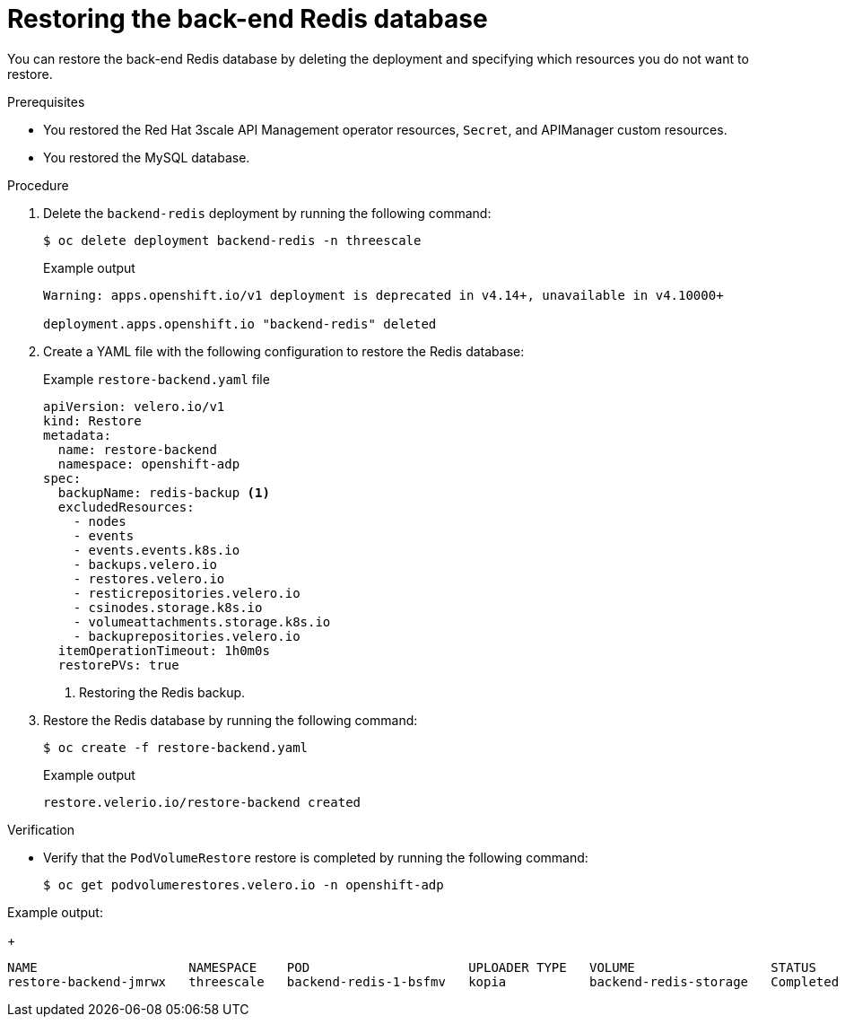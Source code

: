 :_mod-docs-content-type: PROCEDURE

//included in restoring-3scale-api-management-by-using-oadp assembly

[id="restoring-the-backend-redis-database_{context}"]
= Restoring the back-end Redis database

You can restore the back-end Redis database by deleting the deployment and specifying which resources you do not want to restore.

.Prerequisites

* You restored the Red{nbsp}Hat 3scale API Management operator resources, `Secret`, and APIManager custom resources.
* You restored the MySQL database.

.Procedure

. Delete the `backend-redis` deployment by running the following command:
+
[source,terminal]
----
$ oc delete deployment backend-redis -n threescale
----
+

.Example output
+
[source,terminal]
----
Warning: apps.openshift.io/v1 deployment is deprecated in v4.14+, unavailable in v4.10000+

deployment.apps.openshift.io "backend-redis" deleted
----

. Create a YAML file with the following configuration to restore the Redis database:
+

.Example `restore-backend.yaml` file
[source,yaml]
----
apiVersion: velero.io/v1
kind: Restore
metadata:
  name: restore-backend
  namespace: openshift-adp
spec:
  backupName: redis-backup <1>
  excludedResources:
    - nodes
    - events
    - events.events.k8s.io
    - backups.velero.io
    - restores.velero.io
    - resticrepositories.velero.io
    - csinodes.storage.k8s.io
    - volumeattachments.storage.k8s.io
    - backuprepositories.velero.io
  itemOperationTimeout: 1h0m0s
  restorePVs: true
----
<1> Restoring the Redis backup.

. Restore the Redis database by running the following command:
+
[source,terminal]
----
$ oc create -f restore-backend.yaml
----
+

.Example output
+
[source,terminal]
----
restore.velerio.io/restore-backend created
----

.Verification

* Verify that the `PodVolumeRestore` restore is completed by running the following command:
+
[source,terminal]
----
$ oc get podvolumerestores.velero.io -n openshift-adp
----

.Example output:
+
[source,terminal]
----
NAME                    NAMESPACE    POD                     UPLOADER TYPE   VOLUME                  STATUS      TOTALBYTES   BYTESDONE   AGE
restore-backend-jmrwx   threescale   backend-redis-1-bsfmv   kopia           backend-redis-storage   Completed   76123        76123       21m
----
